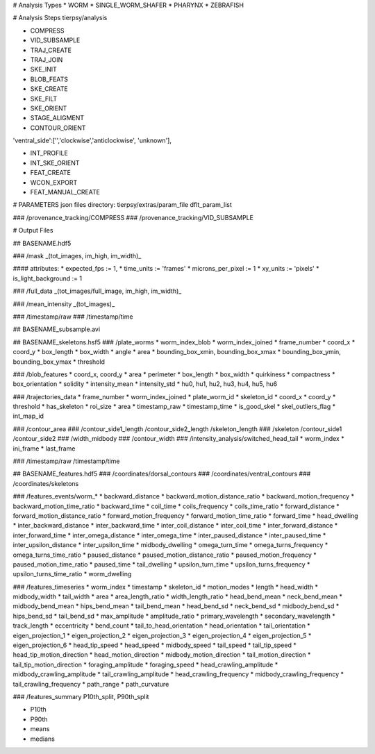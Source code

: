 # Analysis Types
* WORM
* SINGLE_WORM_SHAFER
* PHARYNX
* ZEBRAFISH

# Analysis Steps
tierpsy/analysis

* COMPRESS
* VID_SUBSAMPLE
* TRAJ_CREATE
* TRAJ_JOIN
* SKE_INIT
* BLOB_FEATS
* SKE_CREATE
* SKE_FILT
* SKE_ORIENT

* STAGE_ALIGMENT
* CONTOUR_ORIENT
'ventral_side':['','clockwise','anticlockwise', 'unknown'],

* INT_PROFILE
* INT_SKE_ORIENT
* FEAT_CREATE

* WCON_EXPORT

* FEAT_MANUAL_CREATE

# PARAMETERS
json files directory:
tierpsy/extras/param_file
dflt_param_list

### /provenance_tracking/COMPRESS
### /provenance_tracking/VID_SUBSAMPLE

# Output Files

## BASENAME.hdf5

### /mask
_(tot_images, im_high, im_width)_

#### attributes: 
* expected_fps := 1,
* time_units := 'frames'
* microns_per_pixel := 1
* xy_units := 'pixels'
* is_light_background := 1

### /full_data 
_(tot_images/full_image, im_high, im_width)_

### /mean_intensity 
_(tot_images)_

### /timestamp/raw
### /timestamp/time

## BASENAME_subsample.avi

## BASENAME_skeletons.hsf5
### /plate_worms
* worm_index_blob
* worm_index_joined
* frame_number
* coord_x
* coord_y
* box_length
* box_width
* angle
* area
* bounding_box_xmin, bounding_box_xmax
* bounding_box_ymin, bounding_box_ymax
* threshold

### /blob_features
* coord_x, coord_y
* area
* perimeter
* box_length
* box_width
* quirkiness
* compactness
* box_orientation
* solidity
* intensity_mean
* intensity_std
* hu0, hu1, hu2, hu3, hu4, hu5, hu6

### /trajectories_data
* frame_number
* worm_index_joined
* plate_worm_id
* skeleton_id
* coord_x
* coord_y
* threshold
* has_skeleton
* roi_size
* area
* timestamp_raw
* timestamp_time
* is_good_skel
* skel_outliers_flag
* int_map_id

### /contour_area
### /contour_side1_length /contour_side2_length /skeleton_length
### /skeleton /contour_side1 /contour_side2
### /width_midbody
### /contour_width
### /intensity_analysis/switched_head_tail
* worm_index
* ini_frame
* last_frame

### /timestamp/raw /timestamp/time

## BASENAME_features.hdf5
### /coordinates/dorsal_contours
### /coordinates/ventral_contours
### /coordinates/skeletons


### /features_events/worm_* 
* backward_distance
* backward_motion_distance_ratio
* backward_motion_frequency
* backward_motion_time_ratio
* backward_time
* coil_time
* coils_frequency
* coils_time_ratio
* forward_distance
* forward_motion_distance_ratio
* forward_motion_frequency
* forward_motion_time_ratio
* forward_time
* head_dwelling
* inter_backward_distance
* inter_backward_time
* inter_coil_distance
* inter_coil_time
* inter_forward_distance
* inter_forward_time
* inter_omega_distance
* inter_omega_time
* inter_paused_distance
* inter_paused_time
* inter_upsilon_distance
* inter_upsilon_time
* midbody_dwelling
* omega_turn_time
* omega_turns_frequency
* omega_turns_time_ratio
* paused_distance
* paused_motion_distance_ratio
* paused_motion_frequency
* paused_motion_time_ratio
* paused_time
* tail_dwelling
* upsilon_turn_time
* upsilon_turns_frequency
* upsilon_turns_time_ratio
* worm_dwelling

### /features_timeseries
* worm_index
* timestamp
* skeleton_id
* motion_modes
* length
* head_width
* midbody_width
* tail_width
* area
* area_length_ratio
* width_length_ratio
* head_bend_mean
* neck_bend_mean
* midbody_bend_mean
* hips_bend_mean
* tail_bend_mean
* head_bend_sd
* neck_bend_sd
* midbody_bend_sd
* hips_bend_sd
* tail_bend_sd
* max_amplitude
* amplitude_ratio
* primary_wavelength
* secondary_wavelength
* track_length
* eccentricity
* bend_count
* tail_to_head_orientation
* head_orientation
* tail_orientation
* eigen_projection_1
* eigen_projection_2
* eigen_projection_3
* eigen_projection_4
* eigen_projection_5
* eigen_projection_6
* head_tip_speed
* head_speed
* midbody_speed
* tail_speed
* tail_tip_speed
* head_tip_motion_direction
* head_motion_direction
* midbody_motion_direction
* tail_motion_direction
* tail_tip_motion_direction
* foraging_amplitude
* foraging_speed
* head_crawling_amplitude
* midbody_crawling_amplitude
* tail_crawling_amplitude
* head_crawling_frequency
* midbody_crawling_frequency
* tail_crawling_frequency
* path_range
* path_curvature

### /features_summary
P10th_split, P90th_split

* P10th
* P90th
* means
* medians


